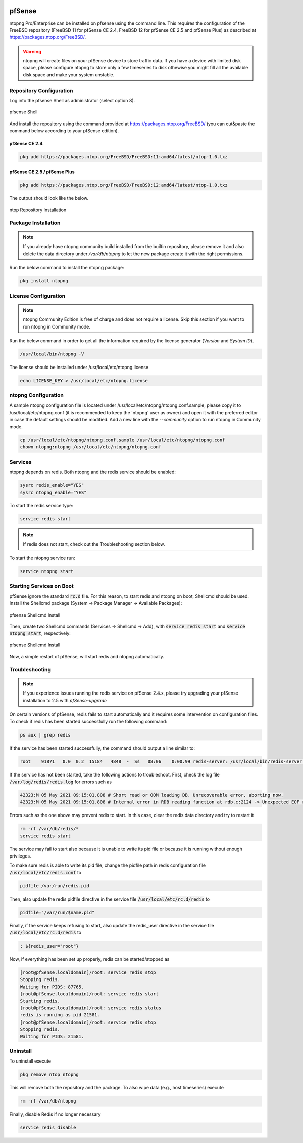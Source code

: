    .. _pfSenseIntegration:

pfSense
########

ntopng Pro/Enterprise can be installed on pfsense using 
the command line. This requires the configuration of the FreeBSD
repository (FreeBSD 11 for pfSense CE 2.4, FreeBSD 12 for 
pfSense CE 2.5 and pfSense Plus) as described at
https://packages.ntop.org/FreeBSD/.

.. warning::

   ntopng will create files on your pfSense device to store traffic data. If you have a device with limited disk space, please configure ntopng to store only a few timeseries to disk othewise you might fill all the available disk space and make your system unstable.

Repository Configuration
========================

Log into the pfsense Shell as administrator (select option 8).

.. figure:: ../img/pfsense_shell.png
  :align: center
  :alt: pfsense Shell

  pfsense Shell

And install the repository using the command provided at https://packages.ntop.org/FreeBSD/
(you can cut&paste the command below according to your pfSense edition).

pfSense CE 2.4
~~~~~~~~~~~~~~

.. code:: bash

   pkg add https://packages.ntop.org/FreeBSD/FreeBSD:11:amd64/latest/ntop-1.0.txz

pfSense CE 2.5 / pfSense Plus
~~~~~~~~~~~~~~~~~~~~~~~~~~~~~

.. code:: bash

   pkg add https://packages.ntop.org/FreeBSD/FreeBSD:12:amd64/latest/ntop-1.0.txz

The output should look like the below.

.. figure:: ../img/pfsense_repo_installation.png
  :align: center
  :alt: ntop Repo Installation

  ntop Repository Installation

Package Installation
====================

.. note::

   If you already have ntopng community build installed from the builtin repository,
   please remove it and also delete the data directory under */var/db/ntopng* to let
   the new package create it with the right permissions.

Run the below command to install the ntopng package:

.. code:: bash

   pkg install ntopng

License Configuration
=====================

.. note::

   ntopng Community Edition is free of charge and does not require a license. Skip this
   section if you want to run ntopng in Community mode.

Run the below command in order to get all the information required
by the license generator (*Version* and *System ID*).

.. code:: bash

   /usr/local/bin/ntopng -V

The license should be installed under /usr/local/etc/ntopng.license

.. code:: bash

   echo LICENSE_KEY > /usr/local/etc/ntopng.license

ntopng Configuration
====================

A sample ntopng configuration file is located under /usr/local/etc/ntopng/ntopng.conf.sample,
please copy it to /usr/local/etc/ntopng.conf (it is recommended to keep the 'ntopng' user as
owner) and open it with the preferred editor in case the default settings should be modified.
Add a new line with the *--community* option to run ntopng in Community mode.

.. code:: bash

   cp /usr/local/etc/ntopng/ntopng.conf.sample /usr/local/etc/ntopng/ntopng.conf
   chown ntopng:ntopng /usr/local/etc/ntopng/ntopng.conf

Services
========

ntopng depends on redis. Both ntopng and the redis service should be enabled:


.. code:: bash

   sysrc redis_enable="YES"
   sysrc ntopng_enable="YES"

To start the redis service type:

.. code:: bash

   service redis start

.. note::

   If redis does not start, check out the Troubleshooting section below.

To start the ntopng service run:

.. code:: bash

   service ntopng start

Starting Services on Boot
=========================

pfSense ignore the standard :code:`rc.d` file. For this reason, to start redis and ntopng on boot, Shellcmd should be used. Install the Shellcmd package (System -> Package Manager -> Available Packages):

.. figure:: ../img/pfsense_shellcmd_install.png
  :align: center
  :alt: pfsense Shellcmd Install

  pfsense Shellcmd Install

Then, create two Shellcmd commands (Services -> Shellcmd -> Add), with :code:`service redis start` and :code:`service ntopng start`, respectively:

.. figure:: ../img/pfsense_shellcmd_commands.png
  :align: center
  :alt: pfsense Shellcmd Install

  pfsense Shellcmd Install

Now, a simple restart of pfSense, will start redis and ntopng automatically.


Troubleshooting
===============

.. note::

   If you experience issues running the redis service on pfSense 2.4.x,
   please try upgrading your pfSense installation to 2.5 with *pfSense-upgrade*


On certain versions of pfSense, redis fails to start automatically and it requires some intervention on configuration files. To check if redis has been started successfully run the following command:

.. code:: bash

   ps aux | grep redis

If the service has been started successfully, the command should output a line similar to:

.. code:: bash

   root    91871   0.0  0.2  15184   4848  -  Ss   08:06    0:00.99 redis-server: /usr/local/bin/redis-server *:6379 (redis-server)


If the service has not been started, take the following actions to troubleshoot. First, check the log file :code:`/var/log/redis/redis.log` for errors such as


.. code:: bash

   42323:M 05 May 2021 09:15:01.808 # Short read or OOM loading DB. Unrecoverable error, aborting now.
   42323:M 05 May 2021 09:15:01.808 # Internal error in RDB reading function at rdb.c:2124 -> Unexpected EOF reading RDB file

Errors such as the one above may prevent redis to start. In this case, clear the redis data directory and try to restart it

.. code:: bash

   rm -rf /var/db/redis/*
   service redis start

The service may fail to start also because it is unable to write its pid file or because it is running without enough privileges.

To make sure redis is able to write its pid file, change the pidfile path in redis configuration file :code:`/usr/local/etc/redis.conf` to

.. code:: bash

   pidfile /var/run/redis.pid

Then, also update the redis pidfile directive in the service file :code:`/usr/local/etc/rc.d/redis` to

.. code:: bash

   pidfile="/var/run/$name.pid"

Finally, if the service keeps refusing to start, also update  the redis_user directive in the service file :code:`/usr/local/etc/rc.d/redis` to

.. code:: bash

   : ${redis_user="root"}

Now, if everything has been set up properly, redis can be started/stopped as

.. code:: bash

   [root@pfSense.localdomain]/root: service redis stop
   Stopping redis.
   Waiting for PIDS: 87765.
   [root@pfSense.localdomain]/root: service redis start
   Starting redis.
   [root@pfSense.localdomain]/root: service redis status
   redis is running as pid 21581.
   [root@pfSense.localdomain]/root: service redis stop
   Stopping redis.
   Waiting for PIDS: 21581.


Uninstall
=========

To uninstall execute


.. code:: bash

   pkg remove ntop ntopng

This will remove both the repository and the package. To also wipe data (e.g., host timeseries) execute

.. code:: bash

   rm -rf /var/db/ntopng

Finally, disable Redis if no longer necessary

.. code:: bash

   service redis disable

